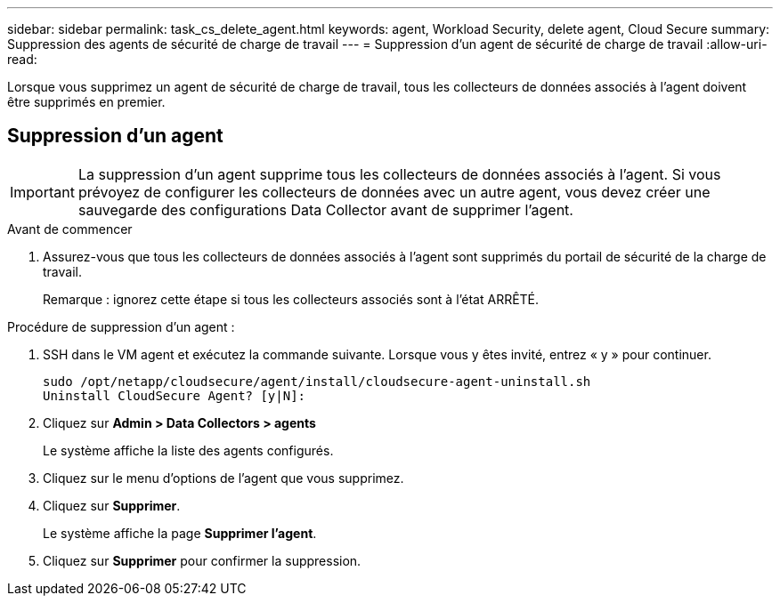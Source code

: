 ---
sidebar: sidebar 
permalink: task_cs_delete_agent.html 
keywords: agent, Workload Security, delete agent, Cloud Secure 
summary: Suppression des agents de sécurité de charge de travail 
---
= Suppression d'un agent de sécurité de charge de travail
:allow-uri-read: 


[role="lead"]
Lorsque vous supprimez un agent de sécurité de charge de travail, tous les collecteurs de données associés à l'agent doivent être supprimés en premier.



== Suppression d'un agent


IMPORTANT: La suppression d'un agent supprime tous les collecteurs de données associés à l'agent. Si vous prévoyez de configurer les collecteurs de données avec un autre agent, vous devez créer une sauvegarde des configurations Data Collector avant de supprimer l'agent.

.Avant de commencer
. Assurez-vous que tous les collecteurs de données associés à l'agent sont supprimés du portail de sécurité de la charge de travail.
+
Remarque : ignorez cette étape si tous les collecteurs associés sont à l'état ARRÊTÉ.



.Procédure de suppression d'un agent :
. SSH dans le VM agent et exécutez la commande suivante. Lorsque vous y êtes invité, entrez « y » pour continuer.
+
....
sudo /opt/netapp/cloudsecure/agent/install/cloudsecure-agent-uninstall.sh
Uninstall CloudSecure Agent? [y|N]:
....
. Cliquez sur *Admin > Data Collectors > agents*
+
Le système affiche la liste des agents configurés.

. Cliquez sur le menu d'options de l'agent que vous supprimez.
. Cliquez sur *Supprimer*.
+
Le système affiche la page *Supprimer l'agent*.

. Cliquez sur *Supprimer* pour confirmer la suppression.

